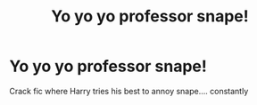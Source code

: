 #+TITLE: Yo yo yo professor snape!

* Yo yo yo professor snape!
:PROPERTIES:
:Author: i_am_a_Lieser
:Score: 0
:DateUnix: 1615228917.0
:DateShort: 2021-Mar-08
:FlairText: Prompt
:END:
Crack fic where Harry tries his best to annoy snape.... constantly

